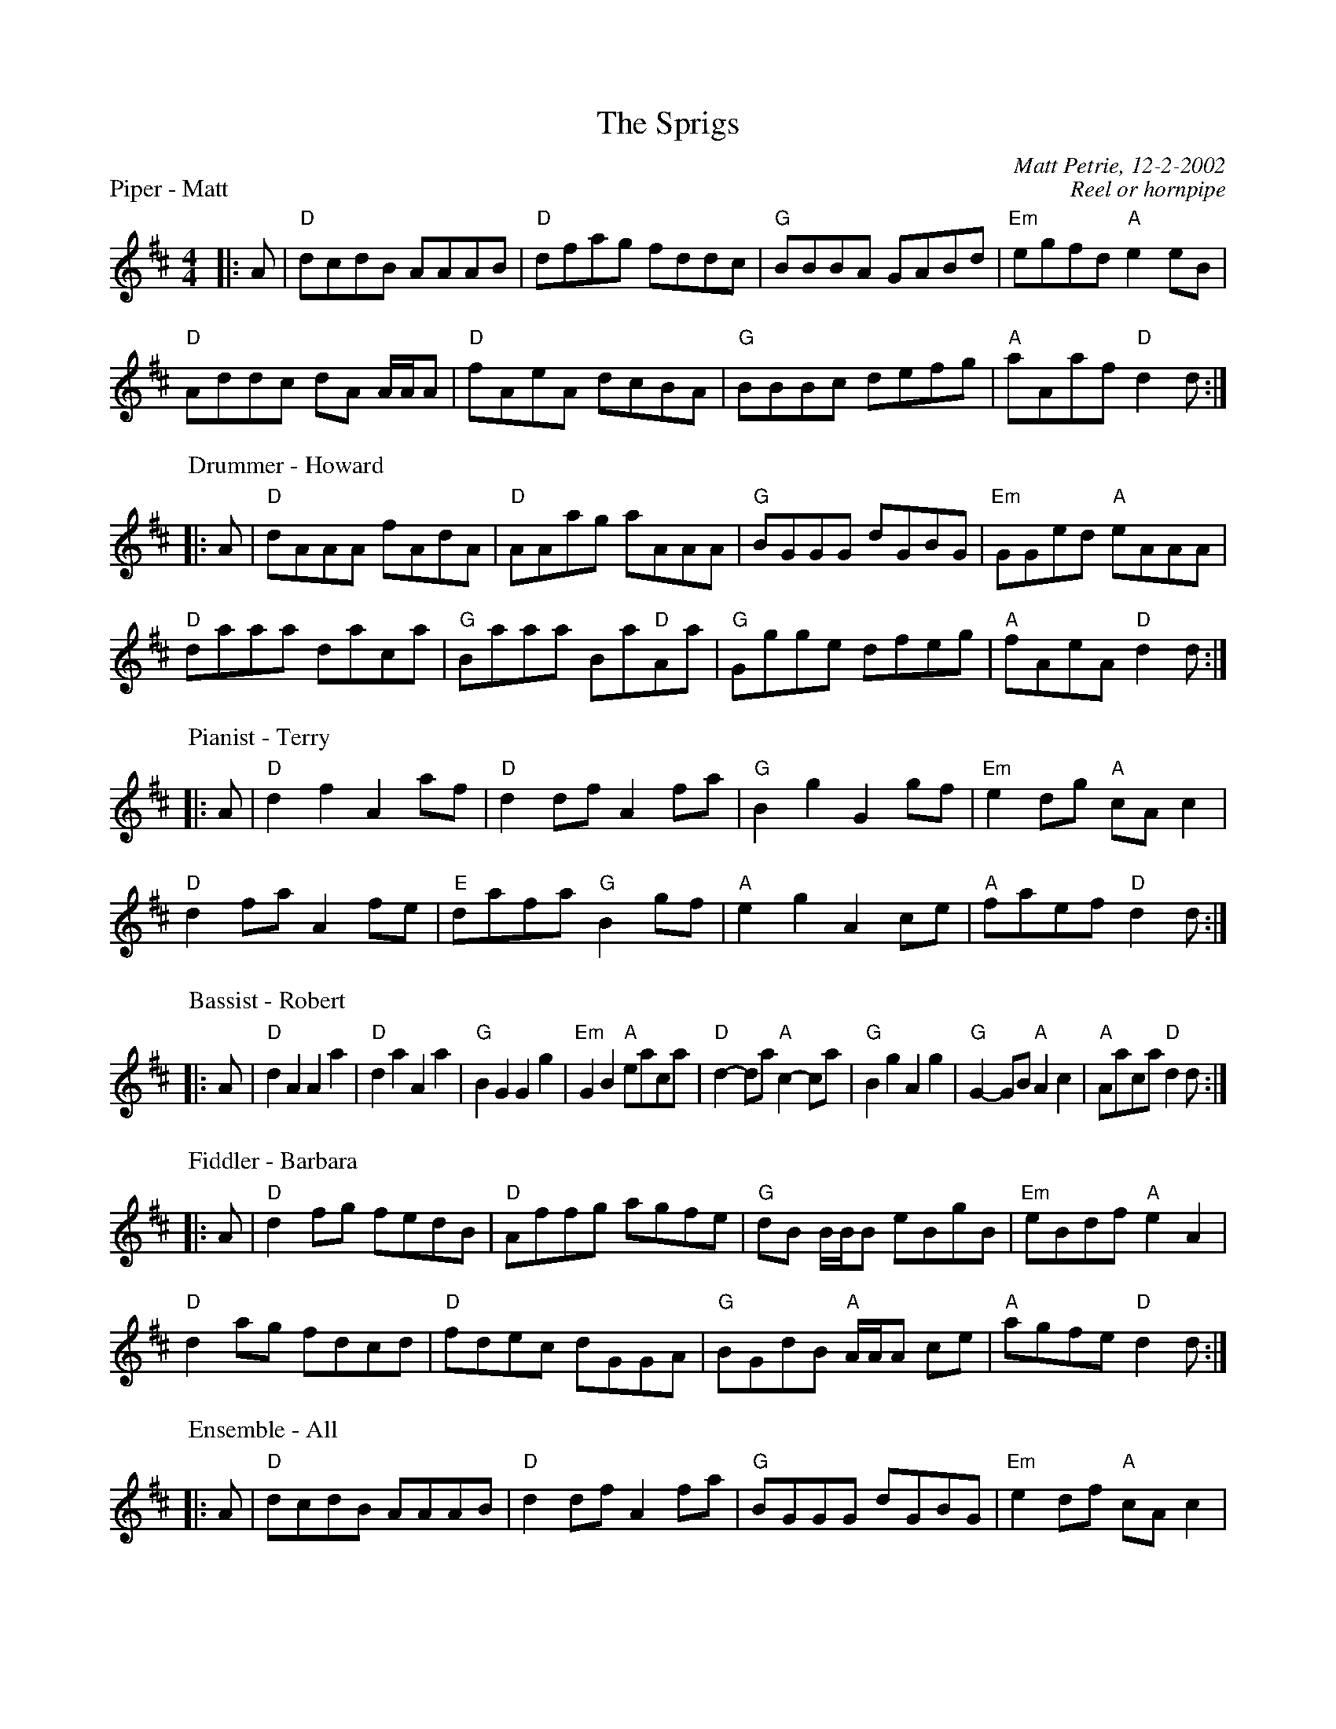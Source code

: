 %%scale .75
X:1
T: The Sprigs
P: Piper - Matt
C: Matt Petrie, 12-2-2002
C: Reel or hornpipe
K: D
M: 4/4
L: 1/8
|: A|"D"dcdB AAAB|"D"dfag fddc|"G"BBBA GABd|"Em"egfd "A"e2 eB|
"D"Addc dA A/A/A|"D"fAeA dcBA|"G"BBBc defg|"A"aAaf "D"d2 d :|
P: Drummer - Howard
|: A|"D"dAAA fAdA|"D"AAag aAAA|"G"BGGG dGBG|"Em"GGed "A"eAAA|
"D"daaa daca|"G"Baaa Ba"D"Aa|"G"Ggge dfeg|"A"fAeA "D"d2 d :|
P: Pianist - Terry
|: A|"D"d2 f2 A2 af|"D"d2 df A2 fa|"G"B2 g2 G2 gf|"Em"e2 dg "A"cA c2|
"D"d2 fa A2 fe|"E"dafa "G"B2 gf|"A"e2 g2 A2 ce|"A"faef "D"d2 d :|
P: Bassist - Robert
|: A|"D"d2 A2 A2 a2|"D"d2 a2 A2 a2|"G"B2 G2 G2 g2|"Em"G2 B2 "A"eaca|"D"d2-da "A"c2-ca|"G"B2 g2 A2 g2|"G"G2-GB "A"A2 c2|"A"Aaca "D"d2 d :|
P: Fiddler - Barbara
|: A|"D"d2 fg fedB|"D"Affg agfe|"G"dB B/B/B eBgB|"Em"eBdf "A"e2 A2|
"D"d2 ag fdcd|"D"fdec dGGA|"G"BGdB "A"A/A/A ce|"A"agfe "D"d2 d:|
P: Ensemble - All
|: A|"D" dcdB AAAB|"D"d2 df A2 fa|"G"BGGG dGBG|"Em"e2 df "A"cA c2|
"D"d2-da "A"c2-ca|"G"Baaa BaAa|"G"BGdB "A"A/A/A ce|"A"aAaf "D"d2 d :|